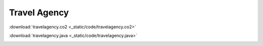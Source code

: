 ==============
Travel Agency
==============


:download:`travelagency.co2 <_static/code/travelagency.co2>`

:download:`travelagency.java <_static/code/travelagency.java>`

.. container:: codeset

    .. container:: codeset-co2

        .. literalinclude:: _static/code/travelagency.co2
           :language: co2
           :linenos:

    .. container:: codeset-java

        .. literalinclude:: _static/code/travelagency.java
           :language: java
           :linenos:


